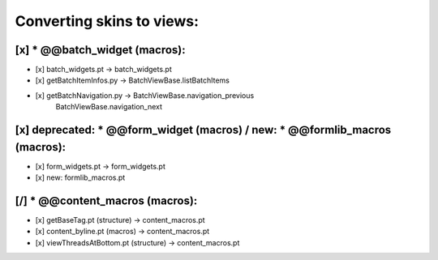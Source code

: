 Converting skins to views:
==========================

[x] * @@batch_widget (macros):
------------------------------
- [x] batch_widgets.pt -> batch_widgets.pt
- [x] getBatchItemInfos.py -> BatchViewBase.listBatchItems
- [x] getBatchNavigation.py -> BatchViewBase.navigation_previous
                               BatchViewBase.navigation_next

[x] deprecated: * @@form_widget (macros) / new: * @@formlib_macros (macros):
----------------------------------------------------------------------------
- [x] form_widgets.pt -> form_widgets.pt
- [x] new: formlib_macros.pt

[/] * @@content_macros (macros):
--------------------------------
- [x] getBaseTag.pt (structure) -> content_macros.pt
- [x] content_byline.pt (macros) -> content_macros.pt
- [x] viewThreadsAtBottom.pt (structure) -> content_macros.pt
